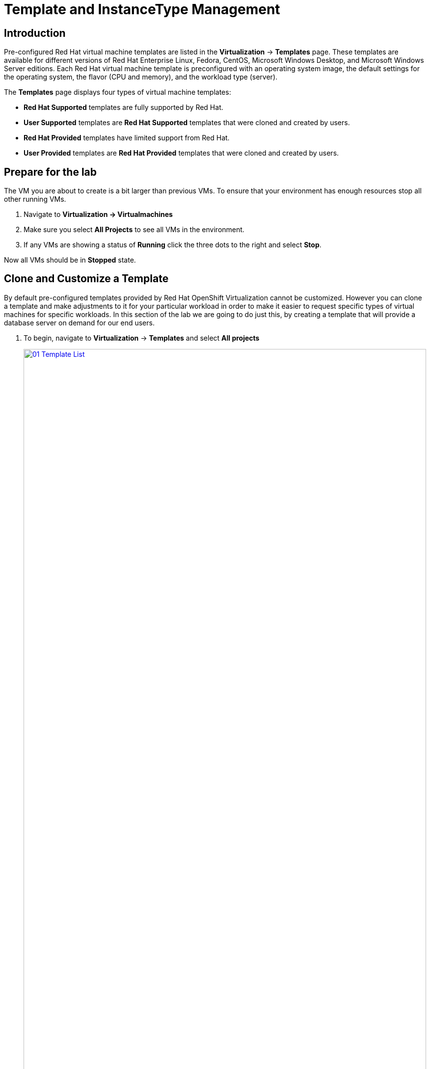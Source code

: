 = Template and InstanceType Management

== Introduction

Pre-configured Red Hat virtual machine templates are listed in the *Virtualization* -> *Templates* page. These templates are available for different versions of Red Hat Enterprise Linux, Fedora, CentOS, Microsoft Windows Desktop, and Microsoft Windows Server editions. Each Red Hat virtual machine template is preconfigured with an operating system image, the default settings for the operating system, the flavor (CPU and memory), and the workload type (server).

The *Templates* page displays four types of virtual machine templates:

* *Red Hat Supported* templates are fully supported by Red Hat.
* *User Supported* templates are *Red Hat Supported* templates that were cloned and created by users.
* *Red Hat Provided* templates have limited support from Red Hat.
* *User Provided* templates are *Red Hat Provided* templates that were cloned and created by users.

[[prepare_templates_lab]]
== Prepare for the lab

The VM you are about to create is a bit larger than previous VMs. To ensure that your environment has enough resources stop all other running VMs.

. Navigate to *Virtualization -> Virtualmachines*
. Make sure you select *All Projects* to see all VMs in the environment.
. If any VMs are showing a status of *Running* click the three dots to the right and select *Stop*.

Now all VMs should be in *Stopped* state.

[[clone_customize_template]]
== Clone and Customize a Template

By default pre-configured templates provided by Red Hat OpenShift Virtualization cannot be customized. However you can clone a template and make adjustments to it for your particular workload in order to make it easier to request specific types of virtual machines for specific workloads. In this section of the lab we are going to do just this, by creating a template that will provide a database server on demand for our end users.

. To begin, navigate to *Virtualization* -> *Templates* and select *All projects*
+
image::module-07-tempinst/01_Template_List.png[link=self, window=blank, width=100%]

. In the search bar type in *centos9* and in the list of templates that appear find the template for *centos-stream9-server-large*.
+
image::module-07-tempinst/02_Search_Centos9.png[link=self, window=blank, width=100%]

. Select the three-dot menu to the far right, and click on the option to *Clone* from the menu that pops out.
+
image::module-07-tempinst/03_Clone_Template.png[link=self, window=blank, width=100%]

. A new menu called *Clone template* will appear, fill in the the following values, and when finished click on the *Clone* button.
+
* *Template name:* centos-stream9-server-db-xl
* *Template project:* vmexamples
* *Template display name:* CentOS Stream 9 VM - Database XL Template
+
image::module-07-tempinst/04_Clone_Template_Options.png[link=self, window=blank, width=100%]

. This will take you to the *Details* page for the template where we will be able to customize some options. Start by finding the CPU and Memory near the bottom of the page, and click on the pencil icon to edit it.
+
image::module-07-tempinst/05_Clone_Details.png[link=self, window=blank, width=100%]

. A new window will pop out where you can edit the amount of CPU and Memory. For our XL template set the value of CPUs to 4, and Memory to 16 GiB, and click the *Save* button.
+
image::module-07-tempinst/06_Edit_CPU_Mem.png[link=self, window=blank, width=100%]

. Next click on the *Scripts* tab at the top, and in the section called *Cloud-init* click the *Edit* button.
+
image::module-07-tempinst/09_Scripts_CloudInit.png[link=self, window=blank, width=100%]

. When the *Cloud-init* dialog opens, click the radio button to *Configure via: Script* then *replace* the YAML with the following YAML snippet.
+
[source,yaml,role=execute]
----
userData: |-
  #cloud-config
  user: centos
  password: ${CLOUD_USER_PASSWORD}
  chpasswd: { expire: False }
  packages:
  - mariadb-server
  runcmd:
  - systemctl enable mariadb
  - systemctl start mariadb
----
+
image::module-07-tempinst/10_Cloud_Init_Script.png[link=self, window=blank, width=100%]

. Click the *Save* button, followed by the *Apply* button.
. Now click on the *Virtualization -> Catalog* menu on the left, select the *Template catalog* option and click on *User templates*. You should see our created template available as a tile.
+
image::module-07-tempinst/11_User_Templates.png[link=self, window=blank, width=100%]

. Click on the tile and you will be prompted with the VM startup screen. Click the *Quick create VirtualMachine* button.
+
image::module-07-tempinst/12_Quick_Create_Template.png[link=self, window=blank, width=100%]

. When the virtual machine boots you can see on the *Overview* page that it was created from our template, and has the system resources we defined, and is already attached to the
Pod network with an assigned IP address.
+
image::module-07-tempinst/13_VM_From_Template.png[link=self, window=blank, width=100%]

. Click on the *Console* tab at the top and use the *Guest login credentials* option to login to the console of the virtual machine.
+
image::module-07-tempinst/14_VM_Console.png[link=self, window=blank, width=100%]

. Once you are logged into the virtual machine, run the following command to test the install of MariaDB.
+
[source,sh,role=execute]
----
sudo mysql -u root
----
+
image::module-07-tempinst/15_MariaDB_Login.png[link=self, window=blank, width=100%]

. Hit `Ctrl-D` twice to log out of the VM.

. Stop the VM to save resources:
. Navigate to *Virtualization -> Virtualmachines*
. Make sure you select *All Projects* to see all VMs in the environment.
. If any VMs are showing a status of *Running* (only the database VM should be running) click the three dots to the right and select *Stop*.

[[create_win]]
== Create a Windows VM Template

In this segment of our lab, we will install Microsoft Windows Server 2019 using an ISO hosted on a web server. This represents one way to install an operating system to a virtual machine that takes advantage of the ability to source disks from many locations, including a web server, object storage, or other persistent volumes in the cluster.

This process can be streamlined after the initial operating system installation by creating a template from the virtual machine. The specific process for preparing the guest operating system to be used as a template will vary, be sure to follow your organization's guidelines and requirements when preparing a template OS.

. From the left menu, navigate to *Virtualization* -> *Catalog*, and click on the *Template catalog* tab near the top..
+
image::module-07-tempinst/16_Template_Catalog.png[link=self, window=blank, width=100%]

. Make sure you are in the *vmexamples* project.
. Scroll down until you find the *Microsoft Windows Server 2019 VM* tile.
+
image::module-07-tempinst/17_Windows_2k19_Tile.png[link=self, window=blank, width=100%]

. A dialog will appear showing the default configuration related to the template.
+
NOTE: Notice that there is intially no option to quick create this VM, and we must customize the VM to fit our needs.
+
image::module-07-tempinst/18_Windows_2k19_Dialog.png[link=self, window=blank, width=100%]
+
. In this dialog:
.. Specify the name *windows*
.. Enable the checkbox *Boot from CD*
.. For *CD Source* choose URL *(creates PVC)* from the drop-down menu
.. Specify the *image URL*: https://catalog-item-assets.s3.us-east-2.amazonaws.com/qcow_images/Windows2019.iso
.. Reduce the CD disk size to *5 GiB*
.. Keep the *Disk source* size disk to the default value *60 GiB*
.. Ensure the *Mount Windows drivers disk* checkbox is enabled. **This is required to install Windows systems, which will provide the drivers for VirtIO.**
+
image::module-07-tempinst/19_Windows_2k19_Parameters.png[link=self, window=blank, width=100%]

. With the options filled out, we want to click on the *Customize VirtualMachine* button at the bottom to continue configuring our Template.
. On the *Customize and create VirtualMachine* screen, click on the *Scripts* tab, and then scroll down to the *Sysprep* section and click on the *Edit* button.
+
image::module-07-tempinst/20_Customize_Scripts.png[link=self, window=blank, width=100%]

. A new window will pop up for you to create *Sysprep* actions for your new template.
+
image::module-07-tempinst/21_Sysprep.png[link=self, window=blank, width=100%]

. Copy and paste the following code block into the *autounattend.xml* section:
+
[source,xml,role=execute]
----
<?xml version="1.0" encoding="utf-8"?>
<unattend xmlns="urn:schemas-microsoft-com:unattend" xmlns:wcm="http://schemas.microsoft.com/WMIConfig/2002/State" xmlns:xsi="http://www.w3.org/2001/XMLSchema-instance" xsi:schemaLocation="urn:schemas-microsoft-com:unattend">
  <settings pass="windowsPE">
    <component name="Microsoft-Windows-Setup" processorArchitecture="amd64" publicKeyToken="31bf3856ad364e35" language="neutral" versionScope="nonSxS">
      <DiskConfiguration>
        <Disk wcm:action="add">
          <CreatePartitions>
            <CreatePartition wcm:action="add">
              <Order>1</Order>
              <Extend>true</Extend>
              <Type>Primary</Type>
            </CreatePartition>
          </CreatePartitions>
          <ModifyPartitions>
            <ModifyPartition wcm:action="add">
              <Active>true</Active>
              <Format>NTFS</Format>
              <Label>System</Label>
              <Order>1</Order>
              <PartitionID>1</PartitionID>
            </ModifyPartition>
          </ModifyPartitions>
          <DiskID>0</DiskID>
          <WillWipeDisk>true</WillWipeDisk>
        </Disk>
      </DiskConfiguration>
      <ImageInstall>
        <OSImage>
          <InstallFrom>
            <MetaData wcm:action="add">
              <Key>/IMAGE/NAME</Key>
              <Value>Windows Server 2019 SERVERSTANDARD</Value>
            </MetaData>
          </InstallFrom>
          <InstallTo>
            <DiskID>0</DiskID>
            <PartitionID>1</PartitionID>
          </InstallTo>
        </OSImage>
      </ImageInstall>
      <UserData>
        <AcceptEula>true</AcceptEula>
        <FullName>Administrator</FullName>
        <Organization>My Organization</Organization>
      </UserData>
      <EnableFirewall>false</EnableFirewall>
    </component>
    <component name="Microsoft-Windows-International-Core-WinPE" processorArchitecture="amd64" publicKeyToken="31bf3856ad364e35" language="neutral" versionScope="nonSxS">
      <SetupUILanguage>
        <UILanguage>en-US</UILanguage>
      </SetupUILanguage>
      <InputLocale>en-US</InputLocale>
      <SystemLocale>en-US</SystemLocale>
      <UILanguage>en-US</UILanguage>
      <UserLocale>en-US</UserLocale>
    </component>
  </settings>
  <settings pass="offlineServicing">
    <component name="Microsoft-Windows-LUA-Settings" processorArchitecture="amd64" publicKeyToken="31bf3856ad364e35" language="neutral" versionScope="nonSxS">
      <EnableLUA>false</EnableLUA>
    </component>
  </settings>
  <settings pass="specialize">
    <component name="Microsoft-Windows-Shell-Setup" processorArchitecture="amd64" publicKeyToken="31bf3856ad364e35" language="neutral" versionScope="nonSxS">
      <AutoLogon>
        <Password>
          <Value>R3dh4t1!</Value>
          <PlainText>true</PlainText>
        </Password>
        <Enabled>true</Enabled>
        <LogonCount>999</LogonCount>
        <Username>Administrator</Username>
      </AutoLogon>
      <OOBE>
        <HideEULAPage>true</HideEULAPage>
        <HideLocalAccountScreen>true</HideLocalAccountScreen>
        <HideOnlineAccountScreens>true</HideOnlineAccountScreens>
        <HideWirelessSetupInOOBE>true</HideWirelessSetupInOOBE>
        <NetworkLocation>Work</NetworkLocation>
        <ProtectYourPC>3</ProtectYourPC>
        <SkipMachineOOBE>true</SkipMachineOOBE>
      </OOBE>
      <UserAccounts>
        <LocalAccounts>
          <LocalAccount wcm:action="add">
            <Description>Local Administrator Account</Description>
            <DisplayName>Administrator</DisplayName>
            <Group>Administrators</Group>
            <Name>Administrator</Name>
          </LocalAccount>
        </LocalAccounts>
      </UserAccounts>
      <TimeZone>Eastern Standard Time</TimeZone>
    </component>
  </settings>
  <settings pass="oobeSystem">
    <component name="Microsoft-Windows-International-Core" processorArchitecture="amd64" publicKeyToken="31bf3856ad364e35" language="neutral" versionScope="nonSxS">
      <InputLocale>en-US</InputLocale>
      <SystemLocale>en-US</SystemLocale>
      <UILanguage>en-US</UILanguage>
      <UserLocale>en-US</UserLocale>
    </component>
    <component name="Microsoft-Windows-Shell-Setup" processorArchitecture="amd64" publicKeyToken="31bf3856ad364e35" language="neutral" versionScope="nonSxS">
      <AutoLogon>
        <Password>
          <Value>R3dh4t1!</Value>
          <PlainText>true</PlainText>
        </Password>
        <Enabled>true</Enabled>
        <LogonCount>999</LogonCount>
        <Username>Administrator</Username>
      </AutoLogon>
      <OOBE>
        <HideEULAPage>true</HideEULAPage>
        <HideLocalAccountScreen>true</HideLocalAccountScreen>
        <HideOnlineAccountScreens>true</HideOnlineAccountScreens>
        <HideWirelessSetupInOOBE>true</HideWirelessSetupInOOBE>
        <NetworkLocation>Work</NetworkLocation>
        <ProtectYourPC>3</ProtectYourPC>
        <SkipMachineOOBE>true</SkipMachineOOBE>
      </OOBE>
      <UserAccounts>
        <LocalAccounts>
          <LocalAccount wcm:action="add">
            <Description>Local Administrator Account</Description>
            <DisplayName>Administrator</DisplayName>
            <Group>Administrators</Group>
            <Name>Administrator</Name>
          </LocalAccount>
        </LocalAccounts>
      </UserAccounts>
      <TimeZone>Eastern Standard Time</TimeZone>
    </component>
  </settings>
</unattend>
----

. Once the code is pasted, click the *Save* button on the dialog.
+
image::module-07-tempinst/22_Windows_2k19_Sysprep.png[link=self, window=blank, width=100%]

. You will be returned to the *Customize and create Virtual Machine* screen, Click on the *Disks* tab, and locate the line for the *installation-CDROM*, click the three-dot menu on the right, and select *Edit*.
+
image::module-07-tempinst/23_Edit_Boot_Media.png[link=self, window=blank, width=100%]

. Select the option for *Use this disk as a boot source*, and click on the *Save* button at the bottom.
+
image::module-07-tempinst/24_Boot_Source.png[link=self, window=blank, width=100%]

. When you return to the *Disks* tab, click on the *Create VirtualMachine* button at the bottom.
. The Virtual Machine will start the provisioning process by downloading the ISO image, configuring, and starting the instance.
+
image::module-07-tempinst/25_Windows_2k19_Provisioning.png[link=self, window=blank, width=100%]

. After a few minutes, the Virtual VM will be in *Running* status. Switch to the *Console* tab:
+
image::module-07-tempinst/26_Windows_2k19_Console.png[link=self, window=blank, width=100%]
+
IMPORTANT: The VM is marked as "Not migratable" because a CD-ROM disk is attached.

. Once the VM installation process is complete (this will take a few minutes), go ahead and power it off with the stop button. We can now take a snapshot of the root disk, and use that to create a bootable volume template that we can use to boot other Windows 2k19 machines.
. Click on *Storage* -> *PersistentVolumeClaims* to see a list of PVCs available in the vmexamples namespace.
+
image::module-07-tempinst/27_Windows_PVC.png[link=self, window=blank, width=100%]

. Find the *windows* PVC that is listed and using the three-dot menu on the right select *Clone PVC*. On the menu that pops up, name the new PVC *windows-2k19-template*.
+
image::module-07-tempinst/28_Clone_Windows_PVC.png[link=self, window=blank, width=100%]

. Once this is saved, you can return to the *Virtualization -> Catalog* menu, and use this cloned PVC as a future boot source for creating new Virtual Machines by selecting the option for *PVC (clone PVC)* as the *Disk source*, and selecting the *Windows-2k19-Template* PVC as the *PVC name* to clone.
+
image::module-07-tempinst/29_Windows_Template.png[link=self, window=blank, width=100%]

[[instance_types]]
== Introduction to Instance Types

In order to simplify the deployment process for virtual machines, starting with OpenShift 4.14 the default configuration mechanism was changed to emphasize the use of *Instance Types*. An instance type is a reusable object where you can define resources and characteristics to apply to a new VM. You can define custom instance types or use the variety that are included when you install OpenShift Virtualization when provisioning your own VM. This section explores provisioning a VM using an instance type.

. To get started click on *Virtualization* -> *Catalog* on the left-side menu. You will see the default catalog item is *InstanceType*.
+
image::module-07-tempinst/30_Left_Menu_Catalog.png[link=self, window=blank, width=100%]

. The first step to using an instance type is to select a volume to boot from. Similar to the templates that provide boot sources, those boot sources are available to use for an instance type, or you can upload your own with the *Add volume* button.

. Click on *rhel9* to create a VM with that boot source.
+
image::module-07-tempinst/31_Volume_Boot.png[link=self, window=blank, width=100%]

. Next you can select the instance type you would like to use. There are Red Hat provided instance types by default, or you can create your own. If you hover over a provided instance type you can see a description of it's intended use.
+
image::module-07-tempinst/32_Select_InstanceType.png[link=self, window=blank, width=100%]
+
* The Red Hat provided instance types are intended for the following uses:
** cx1: Intended for compute intensive workloads
** u1: The most general and "universal" workloads
** gn1: Dedicated for VMs making use of the nVidia GPU operator.
** n1: Designed for network intensive workloads like VNF
** m1: Designed for memory intensive workloads.

. Click on the *U series* tile to see a dropdown list of defined resources for general instance types. The default option here is *medium: 1 CPUs, 4 GiB Memory*. Select it.
+
image::module-07-tempinst/33_InstanceType_Resources.png[link=self, window=blank, width=100%]

. The last section that needs to be completed to provision using an instance type is similar to the template section. You need to provide a name for the virtual machine, and select the storage class to be used for a backing disk. By default, a name will be generated for the VM, and the default virtualization storage class will be selected. When you are satisfied, click the *Create VirtualMachine* button.
+
image::module-07-tempinst/34_VM_Details.png[link=self, window=blank, width=100%]

. You will be directed to the virtual machine overview page, and see that the VM provisioned using an instance type is now up and running.
+
image::module-07-tempinst/35_VM_Overview.png[link=self, window=blank, width=100%]

[[cleanup]]
== Cleanup

To save resources for the next lab, stop the VMs that you created in this module.

. Navigate to *Virtualization -> Virtualmachines*
. Make sure you select *All Projects* to see all VMs in the environment.
. If any VMs are showing a status of *Running* click the three dots to the right and select *Stop*.

Now all VMs should be in *Stopped* state.

== Summary

In this section we learned how to clone and customize and existing template to create one that can be used for specific workloads like databases. We also learned how to configure one of the existing Windows templates that exists without a boot source, and automate it's installation process, so we can create future templates by cloning the installation PVC that is created with that VM. We also introduced how to make use of instance types to further customize our virtual machines for specific workloads.
